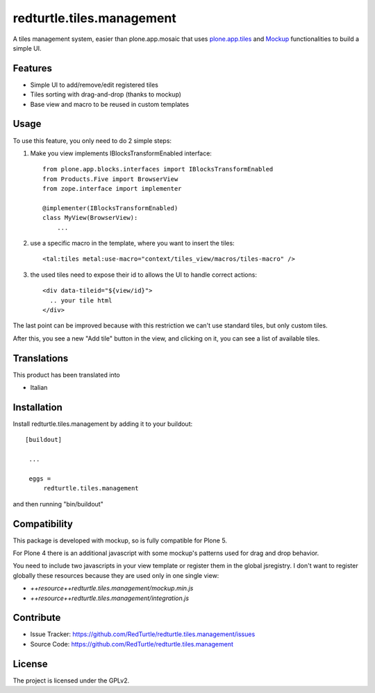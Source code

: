 .. This README is meant for consumption by humans and pypi. Pypi can render rst files so please do not use Sphinx features.
   If you want to learn more about writing documentation, please check out: http://docs.plone.org/about/documentation_styleguide_addons.html
   This text does not appear on pypi or github. It is a comment.

==============================================================================
redturtle.tiles.management
==============================================================================

A tiles management system, easier than plone.app.mosaic that uses
`plone.app.tiles`__ and `Mockup`__ functionalities to build a simple UI.

__ https://github.com/plone/plone.app.tiles
__ https://github.com/plone/mockup

Features
--------

- Simple UI to add/remove/edit registered tiles
- Tiles sorting with drag-and-drop (thanks to mockup)
- Base view and macro to be reused in custom templates

Usage
-----

To use this feature, you only need to do 2 simple steps:

1) Make you view implements IBlocksTransformEnabled interface::

    from plone.app.blocks.interfaces import IBlocksTransformEnabled
    from Products.Five import BrowserView
    from zope.interface import implementer

    @implementer(IBlocksTransformEnabled)
    class MyView(BrowserView):
        ...

2) use a specific macro in the template, where you want to insert the tiles::

    <tal:tiles metal:use-macro="context/tiles_view/macros/tiles-macro" />

3) the used tiles need to expose their id to allows the UI to handle correct actions::

    <div data-tileid="${view/id}">
      .. your tile html
    </div>

The last point can be improved because with this restriction we can't use standard tiles, but only custom tiles.

After this, you see a new "Add tile" button in the view, and clicking on it,
you can see a list of available tiles.

Translations
------------

This product has been translated into

- Italian


Installation
------------

Install redturtle.tiles.management by adding it to your buildout::

   [buildout]

    ...

    eggs =
        redturtle.tiles.management


and then running "bin/buildout"


Compatibility
-------------
This package is developed with mockup, so is fully compatible for Plone 5.

For Plone 4 there is an additional javascript with some mockup's patterns used for
drag and drop behavior.

You need to include two javascripts in your view template or register them in
the global jsregistry. I don't want to register globally these resources
because they are used only in one single view:

- `++resource++redturtle.tiles.management/mockup.min.js`
- `++resource++redturtle.tiles.management/integration.js`


Contribute
----------

- Issue Tracker: https://github.com/RedTurtle/redturtle.tiles.management/issues
- Source Code: https://github.com/RedTurtle/redturtle.tiles.management


License
-------

The project is licensed under the GPLv2.
